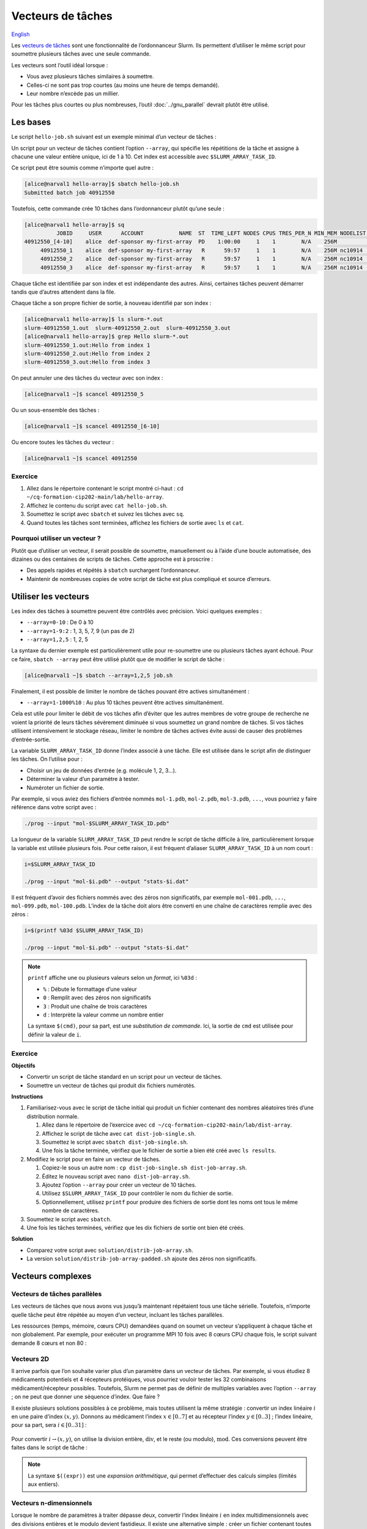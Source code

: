 Vecteurs de tâches
==================

`English <../en/job_arrays.html>`_

Les `vecteurs de tâches <https://docs.alliancecan.ca/wiki/Job_arrays/fr>`_ sont
une fonctionnalité de l’ordonnanceur Slurm. Ils permettent d’utiliser le même
script pour soumettre plusieurs tâches avec une seule commande.

Les vecteurs sont l’outil idéal lorsque :

- Vous avez plusieurs tâches similaires à soumettre.
- Celles-ci ne sont pas trop courtes (au moins une heure de temps demandé).
- Leur nombre n’excède pas un millier.

Pour les tâches plus courtes ou plus nombreuses, l’outil :doc:`../gnu_parallel`
devrait plutôt être utilisé.

Les bases
---------

Le script ``hello-job.sh`` suivant est un exemple minimal d’un vecteur de
tâches :

.. code-block:: bash
    :emphasize-lines: 4,6

    #!/bin/bash

    #SBATCH --job-name=hello
    #SBATCH --array=1-10

    echo "Hello from index $SLURM_ARRAY_TASK_ID"

    sleep 60

Un script pour un vecteur de tâches contient l’option ``--array``, qui spécifie
les répétitions de la tâche et assigne à chacune une valeur entière unique, ici
de 1 à 10. Cet index est accessible avec ``$SLURM_ARRAY_TASK_ID``.

Ce script peut être soumis comme n’importe quel autre :

.. code-block:: console

    [alice@narval1 hello-array]$ sbatch hello-job.sh
    Submitted batch job 40912550

Toutefois, cette commande crée 10 tâches dans l’ordonnanceur plutôt qu’une
seule :

.. code-block:: console

    [alice@narval1 hello-array]$ sq
              JOBID     USER      ACCOUNT           NAME  ST  TIME_LEFT NODES CPUS TRES_PER_N MIN_MEM NODELIST (REASON) 
    40912550_[4-10]    alice  def-sponsor my-first-array  PD    1:00:00     1    1        N/A    256M          (Priority)
         40912550_1    alice  def-sponsor my-first-array   R      59:57     1    1        N/A    256M nc10914  (None) 
         40912550_2    alice  def-sponsor my-first-array   R      59:57     1    1        N/A    256M nc10914  (None) 
         40912550_3    alice  def-sponsor my-first-array   R      59:57     1    1        N/A    256M nc10914  (None)

Chaque tâche est identifiée par son index et est indépendante des autres. Ainsi,
certaines tâches peuvent démarrer tandis que d’autres attendent dans la file.

Chaque tâche a son propre fichier de sortie, à nouveau identifié par son index :

.. code-block:: console

    [alice@narval1 hello-array]$ ls slurm-*.out
    slurm-40912550_1.out  slurm-40912550_2.out  slurm-40912550_3.out
    [alice@narval1 hello-array]$ grep Hello slurm-*.out
    slurm-40912550_1.out:Hello from index 1
    slurm-40912550_2.out:Hello from index 2
    slurm-40912550_3.out:Hello from index 3

On peut annuler une des tâches du vecteur avec son index :

.. code-block:: console

    [alice@narval1 ~]$ scancel 40912550_5

Ou un sous-ensemble des tâches :

.. code-block:: console

    [alice@narval1 ~]$ scancel 40912550_[6-10]

Ou encore toutes les tâches du vecteur :

.. code-block:: console

    [alice@narval1 ~]$ scancel 40912550

Exercice
''''''''

#. Allez dans le répertoire contenant le script montré ci-haut : ``cd
   ~/cq-formation-cip202-main/lab/hello-array``.
#. Affichez le contenu du script avec ``cat hello-job.sh``.
#. Soumettez le script avec ``sbatch`` et suivez les tâches avec ``sq``.
#. Quand toutes les tâches sont terminées, affichez les fichiers de sortie avec
   ``ls`` et ``cat``.

Pourquoi utiliser un vecteur ?
''''''''''''''''''''''''''''''

Plutôt que d’utiliser un vecteur, il serait possible de soumettre, manuellement
ou à l’aide d’une boucle automatisée, des dizaines ou des centaines de scripts
de tâches. Cette approche est à proscrire :

- Des appels rapides et répétés à ``sbatch`` surchargent l’ordonnanceur.
- Maintenir de nombreuses copies de votre script de tâche est plus compliqué et
  source d’erreurs.

Utiliser les vecteurs
---------------------

Les index des tâches à soumettre peuvent être contrôlés avec précision. Voici
quelques exemples :

- ``--array=0-10`` : De 0 à 10
- ``--array=1-9:2`` : 1, 3, 5, 7, 9 (un pas de 2)
- ``--array=1,2,5`` : 1, 2, 5

La syntaxe du dernier exemple est particulièrement utile pour re-soumettre une
ou plusieurs tâches ayant échoué. Pour ce faire, ``sbatch --array`` peut être
utilisé plutôt que de modifier le script de tâche :

.. code-block:: console

    [alice@narval1 ~]$ sbatch --array=1,2,5 job.sh

Finalement, il est possible de limiter le nombre de tâches pouvant être
actives simultanément :

- ``--array=1-1000%10`` : Au plus 10 tâches peuvent être actives simultanément.

Cela est utile pour limiter le débit de vos tâches afin d’éviter que les autres
membres de votre groupe de recherche ne voient la priorité de leurs tâches
sévèrement diminuée si vous soumettez un grand nombre de tâches. Si vos tâches
utilisent intensivement le stockage réseau, limiter le nombre de tâches actives
évite aussi de causer des problèmes d’entrée-sortie.

La variable ``SLURM_ARRAY_TASK_ID`` donne l’index associé à une tâche. Elle est
utilisée dans le script afin de distinguer les tâches. On l’utilise pour :

- Choisir un jeu de données d’entrée (e.g. molécule 1, 2, 3…).
- Déterminer la valeur d’un paramètre à tester.
- Numéroter un fichier de sortie.

Par exemple, si vous aviez des fichiers d’entrée nommés ``mol-1.pdb``,
``mol-2.pdb``, ``mol-3.pdb``, ``...``, vous pourriez y faire référence dans
votre script avec :

.. code-block:: bash

    ./prog --input "mol-$SLURM_ARRAY_TASK_ID.pdb"

La longueur de la variable ``SLURM_ARRAY_TASK_ID`` peut rendre le script de
tâche difficile à lire, particulièrement lorsque la variable est utilisée
plusieurs fois. Pour cette raison, il est fréquent d’aliaser
``SLURM_ARRAY_TASK_ID`` à un nom court :

.. code-block:: bash

    i=$SLURM_ARRAY_TASK_ID

    ./prog --input "mol-$i.pdb" --output "stats-$i.dat"

Il est fréquent d’avoir des fichiers nommés avec des zéros non significatifs,
par exemple ``mol-001.pdb``, ``...``, ``mol-099.pdb``, ``mol-100.pdb``. L’index
de la tâche doit alors être converti en une chaîne de caractères remplie avec
des zéros :

.. code-block:: bash

    i=$(printf %03d $SLURM_ARRAY_TASK_ID)

    ./prog --input "mol-$i.pdb" --output "stats-$i.dat"

.. note::

    ``printf`` affiche une ou plusieurs valeurs selon un *format*, ici
    ``%03d`` :

    - ``%`` : Débute le formattage d’une valeur
    - ``0`` : Remplit avec des zéros non significatifs
    - ``3`` : Produit une chaîne de trois caractères
    - ``d`` : Interprète la valeur comme un nombre entier

    La syntaxe ``$(cmd)``, pour sa part, est une *substitution de commande*.
    Ici, la sortie de ``cmd`` est utilisée pour définir la valeur de ``i``.

Exercice
''''''''

**Objectifs**

- Convertir un script de tâche standard en un script pour un vecteur de tâches.
- Soumettre un vecteur de tâches qui produit dix fichiers numérotés.

**Instructions**

#. Familiarisez-vous avec le script de tâche initial qui produit un fichier
   contenant des nombres aléatoires tirés d’une distribution normale.

   #. Allez dans le répertoire de l’exercice avec
      ``cd ~/cq-formation-cip202-main/lab/dist-array``.
   #. Affichez le script de tâche avec ``cat dist-job-single.sh``.
   #. Soumettez le script avec ``sbatch dist-job-single.sh``.
   #. Une fois la tâche terminée, vérifiez que le fichier de sortie a bien été
      créé avec ``ls results``.

#. Modifiez le script pour en faire un vecteur de tâches.

   #. Copiez-le sous un autre nom : ``cp dist-job-single.sh dist-job-array.sh``.
   #. Éditez le nouveau script avec ``nano dist-job-array.sh``.
   #. Ajoutez l’option ``--array`` pour créer un vecteur de 10 tâches.
   #. Utilisez ``$SLURM_ARRAY_TASK_ID`` pour contrôler le nom du fichier de
      sortie.
   #. Optionnellement, utilisez ``printf`` pour produire des fichiers de sortie
      dont les noms ont tous le même nombre de caractères.

#. Soumettez le script avec ``sbatch``.
#. Une fois les tâches terminées, vérifiez que les dix fichiers de sortie ont
   bien été créés.

**Solution**

- Comparez votre script avec ``solution/distrib-job-array.sh``.
- La version ``solution/distrib-job-array-padded.sh`` ajoute des zéros non
  significatifs.

Vecteurs complexes
------------------

Vecteurs de tâches parallèles
'''''''''''''''''''''''''''''

Les vecteurs de tâches que nous avons vus jusqu’à maintenant répétaient tous une
tâche sérielle. Toutefois, n’importe quelle tâche peut être répétée au moyen
d’un vecteur, incluant les tâches parallèles.

Les ressources (temps, mémoire, cœurs CPU) demandées quand on soumet un vecteur
s’appliquent à chaque tâche et non globalement. Par exemple, pour exécuter un
programme MPI 10 fois avec 8 cœurs CPU chaque fois, le script suivant demande 8
cœurs et non 80 :

.. code-block:: bash
    :emphasize-lines: 4,7

    #!/bin/bash

    #SBATCH --job-name=param-sweep
    #SBATCH --ntasks=8
    #SBATCH --mem-per-cpu=2G
    #SBATCH --time=6:00:00
    #SBATCH --array=1-10

    srun ./prog --param=$SLURM_ARRAY_TASK_ID

Vecteurs 2D
'''''''''''

Il arrive parfois que l’on souhaite varier plus d’un paramètre dans un vecteur
de tâches. Par exemple, si vous étudiez 8 médicaments potentiels et 4 récepteurs
protéiques, vous pourriez vouloir tester les 32 combinaisons
médicament/récepteur possibles. Toutefois, Slurm ne permet pas de définir de
multiples variables avec l’option ``--array`` ; on ne peut que donner une
séquence d’index. Que faire ?

Il existe plusieurs solutions possibles à ce problème, mais toutes utilisent la
même stratégie : convertir un index linéaire :math:`i` en une paire d’index
:math:`(x,y)`. Donnons au médicament l’index :math:`x \in [0..7]` et au
récepteur l’index :math:`y \in [0..3]` ; l’index linéaire, pour sa part, sera
:math:`i \in [0..31]` :

.. figure:: ../images/job-array-2d.svg

Pour convertir :math:`i → (x,y)`, on utilise la division entière,
:math:`\text{div}`, et le reste (ou modulo), :math:`\text{mod}`. Ces conversions
peuvent être faites dans le script de tâche :

.. code-block:: bash
    :emphasize-lines: 7-8

    #!/bin/bash

    #SBATCH --array=0-31

    i=$SLURM_ARRAY_TASK_ID

    x=$((i % 8))  # mod
    y=$((i / 8))  # div

    echo "Testing drug candidate $x vs receptor $y"

.. note::

    La syntaxe ``$((expr))`` est une *expansion arithmétique*, qui permet
    d’effectuer des calculs simples (limités aux entiers).

Vecteurs n-dimensionnels
''''''''''''''''''''''''

Lorsque le nombre de paramètres à traiter dépasse deux, convertir l’index
linéaire :math:`i` en index multidimensionnels avec des divisions entières et le
modulo devient fastidieux. Il existe une alternative simple : créer un fichier
contenant toutes les combinaisons de paramètres à traiter, une combinaison par
ligne. Le numéro de ligne dans le fichier devient l’index linéaire :math:`i`.
Pour convertir :math:`i → (x,y,z,...)`, il suffit de lire les valeurs à la
ligne correspondante.

Par exemple, supposons que vous simulez la stabilité de deux protéines à trois
températures différentes avec et sans un agent stabilisant. Un fichier
``params.txt`` contenant les 12 combinaisons possibles de ces paramètres peut
être créé avec le script ``make-params.sh`` suivant :

.. code-block:: bash

    #!/bin/bash

    proteins="A B"
    temperatures="30 37 44"

    rm -f params.txt

    for prot in $proteins; do
        for temp in $temperatures; do
            for agent in true false; do
                echo $prot $temp $agent >> params.txt
            done
        done
    done

.. code-block:: console

    [alice@narval1 ~]$ bash make-params.sh
    [alice@narval1 ~]$ cat params.txt
    A 30 true
    A 30 false
    A 37 true
    A 37 false
    A 44 true
    A 44 false
    B 30 true
    B 30 false
    B 37 true
    B 37 false
    B 44 true
    B 44 false

Le script du vecteur de tâches lit une ligne de ce fichier :

.. code-block:: bash
    :emphasize-lines: 7

    #!/bin/bash

    #SBATCH --array=1-12

    i=$SLURM_ARRAY_TASK_ID

    read prot temp agent <<< $(sed "${i}q;d" params.txt)

    echo "Loading structure for protein $prot"
    echo "Setting temperature to $temp degrees"
    if $agent; then
        echo "Adding stabilizing agent"
    fi

.. note::

    La commande ``sed`` (*stream editor*) est un outil de manipulation de texte.
    Elle est utilisée ici pour lire la ligne ``${i}`` du fichier de paramètres.
    La syntaxe ``<<<`` est une chaîne en ligne (*here string*) : la sortie de
    ``sed`` est redirigée vers la commande ``read``, qui assigne les valeurs aux
    variables ``prot``, ``temp`` et ``agent``.
    
    Un tube tel que ``sed [...] | read [...]`` ne pourrait être utilisé ici car
    les tubes sont exécutés dans un sous-processus qui n’a pas accès aux
    variables du processus parent, soit celui qui exécute le script. Les valeurs
    lues seraient alors immédiatement perdues.

En plus d’être simple, cette approche des vecteurs de tâches multidimensionnels
est flexible :

- Elle fonctionne peu importe le nombre de paramètres.
- Le nombre de paramètres peut être changé aisément.
- N’importe quelles combinaisons de paramètres peuvent être choisies.

  - Cela permet, entre autres, d’éviter de traiter des combinaisons que l’on
    sait impossibles. Par exemple, si vous simulez un modèle avec différentes
    combinaisons de température et de niveau d’humidité mais que vous ne vous
    intéressez qu’aux conditions au-dessus du point de rosée, vous pouvez
    éliminer à l’avance les combinaisons température/humidité que vous savez
    être en dessous de ce point, simplement en ne les ajoutant pas à votre
    fichier de paramètres.

Pour en savoir plus
-------------------

- Documentation technique de l’Alliance : `Vecteurs de tâches
  <https://docs.alliancecan.ca/wiki/Job_arrays/fr>`_
- Documentation de Slurm : `Job Array Support
  <https://slurm.schedmd.com/job_array.html>`_
- Webinaire : `Automating the GROMACS analysis tools on HPC systems
  <https://raw.githubusercontent.com/WestGrid/trainingMaterials/gh-pages/materials/gmxtools.pdf>`_
